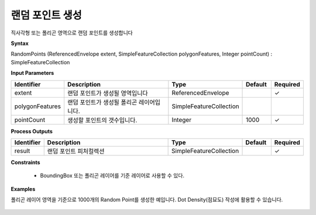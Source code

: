 .. _randompoints:

랜덤 포인트 생성
===========================

직사각형 또는 폴리곤 영역으로 랜덤 포인트를 생성합니다

**Syntax**

RandomPoints (ReferencedEnvelope extent, SimpleFeatureCollection polygonFeatures, Integer pointCount) : SimpleFeatureCollection

**Input Parameters**

.. list-table::
   :widths: 10 50 20 10 10

   * - **Identifier**
     - **Description**
     - **Type**
     - **Default**
     - **Required**

   * - extent
     - 랜덤 포인트가 생성될 영역입니다
     - ReferencedEnvelope
     -
     - ✓

   * - polygonFeatures
     - 랜덤 포인트가 생성될 폴리곤 레이어입니다.
     - SimpleFeatureCollection
     -
     -

   * - pointCount
     - 생성할 포인트의 갯수입니다.
     - Integer
     - 1000
     - ✓

**Process Outputs**

.. list-table::
   :widths: 10 50 20 10 10

   * - **Identifier**
     - **Description**
     - **Type**
     - **Default**
     - **Required**

   * - result
     - 랜덤 포인트 피처컬렉션
     - SimpleFeatureCollection
     -
     - ✓

**Constraints**

 - BoundingBox 또는 폴리곤 레이어를 기준 레이어로 사용할 수 있다.

**Examples**

폴리곤 레이어 영역을 기준으로 1000개의 Random Point를 생성한 예입니다. Dot Density(점묘도) 작성에 활용할 수 있습니다.

  .. image:: images/randompoints.png
